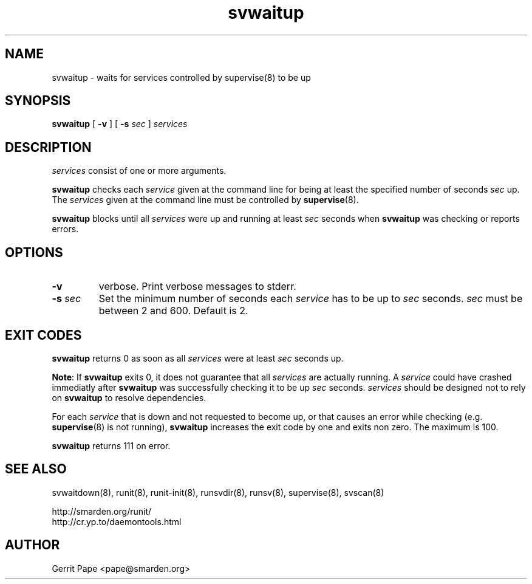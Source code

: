 .TH svwaitup 8
.SH NAME
svwaitup \- waits for services controlled by supervise(8) to be up
.SH SYNOPSIS
.B svwaitup
[
.B \-v
]
[
.B \-s
.I sec
]
.I services
.SH DESCRIPTION
.I services
consist of one or more arguments.
.P
.B svwaitup
checks each
.I service
given at the command line for being at least the specified number of seconds
.I sec
up. The
.I services
given at the command line must be controlled by
.BR supervise (8).
.P
.B svwaitup
blocks until all
.I services
were up and running at least
.I sec
seconds when
.B svwaitup
was checking or reports errors.
.SH OPTIONS
.TP
.B \-v
verbose. Print verbose messages to stderr.
.TP
.B \-s \fIsec
Set the minimum number of seconds each
.I service
has to be up to
.I sec
seconds.
.I sec
must be between 2 and 600. Default is 2.
.SH EXIT CODES
.B svwaitup
returns 0 as soon as all
.I services
were at least
.I sec
seconds up.
.P
.BR Note :
If
.B svwaitup
exits 0, it does not guarantee that all
.I services
are actually running. A
.I service
could have crashed immediatly after
.B svwaitup
was successfully checking it to be up
.I sec
seconds.
.I services
should be designed not to rely on
.B svwaitup
to resolve dependencies.
.P
For each
.I service
that is down and not requested to become up, or that causes an error while
checking (e.g.
.BR supervise (8)
is not running),
.B svwaitup
increases the exit code by one and exits non zero. The maximum is 100.
.P
.B svwaitup
returns 111 on error.
.SH SEE ALSO
svwaitdown(8),
runit(8),
runit-init(8),
runsvdir(8),
runsv(8),
supervise(8),
svscan(8)
.P
 http://smarden.org/runit/
 http://cr.yp.to/daemontools.html
.SH AUTHOR
Gerrit Pape <pape@smarden.org>
